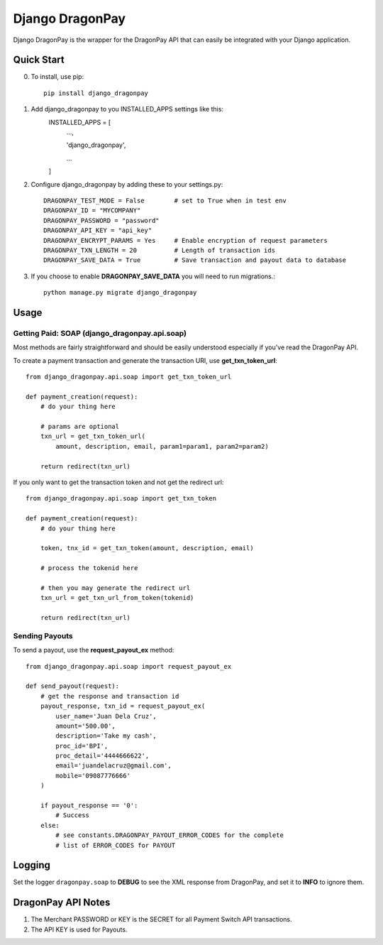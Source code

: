 =====
Django DragonPay
=====

Django DragonPay is the wrapper for the DragonPay API that can easily be integrated with your Django application.

Quick Start
-----------

0. To install, use pip::

    pip install django_dragonpay

1. Add django_dragonpay to you INSTALLED_APPS settings like this:
    INSTALLED_APPS = [
        ...,

        'django_dragonpay',

        ...
    ]

2. Configure django_dragonpay by adding these to your settings.py::

    DRAGONPAY_TEST_MODE = False        # set to True when in test env
    DRAGONPAY_ID = "MYCOMPANY"
    DRAGONPAY_PASSWORD = "password"
    DRAGONPAY_API_KEY = "api_key"
    DRAGONPAY_ENCRYPT_PARAMS = Yes     # Enable encryption of request parameters
    DRAGONPAY_TXN_LENGTH = 20          # Length of transaction ids
    DRAGONPAY_SAVE_DATA = True         # Save transaction and payout data to database

3. If you choose to enable **DRAGONPAY_SAVE_DATA** you will need to run migrations.::

    python manage.py migrate django_dragonpay

Usage
-----
Getting Paid: SOAP (django_dragonpay.api.soap)
~~~~~~~~~~~~~~~~~~~~~~~~~~~~~~~~~~~~~~~~~~~~~~

Most methods are fairly straightforward and should be easily understood especially if you've read the DragonPay API.

To create a payment transaction and generate the transaction URl, use **get_txn_token_url**::

    from django_dragonpay.api.soap import get_txn_token_url

    def payment_creation(request):
        # do your thing here

        # params are optional
        txn_url = get_txn_token_url(
            amount, description, email, param1=param1, param2=param2)

        return redirect(txn_url)


If you only want to get the transaction token and not get the redirect url::

    from django_dragonpay.api.soap import get_txn_token

    def payment_creation(request):
        # do your thing here

        token, tnx_id = get_txn_token(amount, description, email)

        # process the tokenid here

        # then you may generate the redirect url
        txn_url = get_txn_url_from_token(tokenid)

        return redirect(txn_url)
Sending Payouts
~~~~~~~~~~~~~~~

To send a payout, use the **request_payout_ex** method::

    from django_dragonpay.api.soap import request_payout_ex

    def send_payout(request):
        # get the response and transaction id
        payout_response, txn_id = request_payout_ex(
            user_name='Juan Dela Cruz',
            amount='500.00',
            description='Take my cash',
            proc_id='BPI',
            proc_detail='4444666622',
            email='juandelacruz@gmail.com',
            mobile='09087776666'
        )

        if payout_response == '0':
            # Success
        else:
            # see constants.DRAGONPAY_PAYOUT_ERROR_CODES for the complete
            # list of ERROR_CODES for PAYOUT

Logging
-------

Set the logger ``dragonpay.soap`` to **DEBUG** to see the XML response from DragonPay, and set it to **INFO** to ignore them.



DragonPay API Notes
-------------------


1. The Merchant PASSWORD or KEY is the SECRET for all Payment Switch API transactions.
2. The API KEY is used for Payouts.
